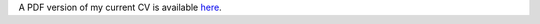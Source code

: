 .. title: CV
.. slug: index
.. date: 2014-08-26 10:27:37 UTC-05:00
.. tags: 
.. link: 
.. description: 
.. type: text
.. template: notitle.tmpl

A PDF version of my current CV is available `here`_.

.. _here: https://raw.githubusercontent.com/johntfoster/CV/travis-build/cv.pdf


.. raw:: html
   :url: https://raw.githubusercontent.com/johntfoster/CV/travis-build/cv.html



